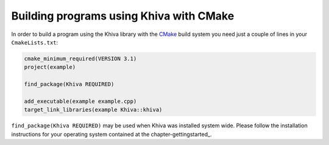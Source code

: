 Building programs using Khiva with CMake
========================================

In order to build a program using the Khiva library with the `CMake`_ build system you need just
a couple of lines in your ``CmakeLists.txt``:

.. code-block:: cmake

    cmake_minimum_required(VERSION 3.1)
    project(example)

    find_package(Khiva REQUIRED)

    add_executable(example example.cpp)
    target_link_libraries(example Khiva::khiva)

``find_package(Khiva REQUIRED)`` may be used when Khiva was installed system wide. Please follow the installation instructions for your operating system contained at the chapter-gettingstarted_.

.. _`CMake`: https://cmake.org/